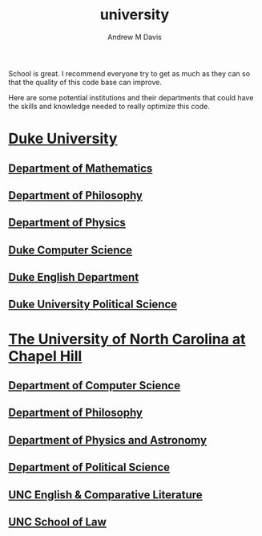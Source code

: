 #+options: ':nil *:t -:t ::t <:t H:3 \n:nil ^:t arch:headline
#+options: author:t broken-links:nil c:nil creator:nil
#+options: d:(not "LOGBOOK") date:t e:t email:nil f:t inline:t num:nil
#+options: p:nil pri:nil prop:nil stat:t tags:t tasks:t tex:t
#+options: timestamp:t title:t toc:t todo:t |:t
#+title: university
#+author: Andrew M Davis
#+email: @reconmaster:matrix.org
#+language: en
#+select_tags: export
#+exclude_tags: noexport
#+creator: Emacs 26.3 (Org mode 9.2.5)
School is great. I recommend everyone try to get as much as they can
so that the quality of this code base can improve.

Here are some potential institutions and their departments that could
have the skills and knowledge needed to really optimize this code.

* [[https://duke.edu/][Duke University]]
** [[https://math.duke.edu/][Department of Mathematics]]
** [[https://philosophy.duke.edu/][Department of Philosophy]]
** [[https://phy.duke.edu/][Department of Physics]]
** [[https://www.cs.duke.edu/][Duke Computer Science]]
** [[https://english.duke.edu/][Duke English Department]]
** [[https://polisci.duke.edu/][Duke University Political Science]]
* [[https://www.unc.edu/][The University of North Carolina at Chapel Hill]]
** [[https://cs.unc.edu/][Department of Computer Science]]
** [[https://philosophy.unc.edu/][Department of Philosophy]]
** [[https://physics.unc.edu/][Department of Physics and Astronomy]]
** [[https://politicalscience.unc.edu/][Department of Political Science]]
** [[https://englishcomplit.unc.edu/][UNC English & Comparative Literature]]
** [[https://law.unc.edu/][UNC School of Law]]
